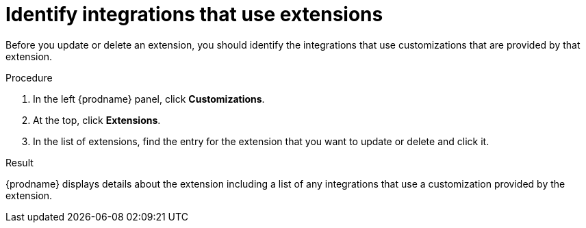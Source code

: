// This assembly is included in the following assemblies:
// adding_extensions.adoc

[id='identifying-extension-use_{context}']
= Identify integrations that use extensions

Before you update or delete an extension, you should identify the
integrations that use customizations that are provided by that extension. 

.Procedure           
                            
. In the left {prodname} panel, click *Customizations*.                         
                            
. At the top, click *Extensions*.                         
                            
. In the list of extensions, find the entry for the extension that you want 
to update or delete and click it. 

.Result
{prodname} displays details about the extension including a list of 
any integrations that use a customization provided by the extension. 
